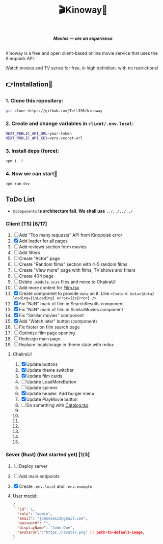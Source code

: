 #+title:🎬Kinoway🎥

#+begin_html
<div align="center">
		<img src="./static/banner.png">
</div>

<p align="center">
		<img src="https://img.shields.io/github/stars/Tell396/kinoway?color=e57474&labelColor=1e2528&style=for-the-badge"> <img src="https://img.shields.io/github/issues/Tell396/kinoway?color=67b0e8&labelColor=1e2528&style=for-the-badge">
		<img src="https://img.shields.io/static/v1?label=license&message=MIT&color=8ccf7e&labelColor=1e2528&style=for-the-badge">
		<img src="https://img.shields.io/github/forks/Tell396/kinoway?color=e5c76b&labelColor=1e2528&style=for-the-badge">
</p>

<div align="center">
		<i><b>Movies — are an experience</b></i>
		<br><br>
</div>

#+end_html

Kinoway is a free and open client-based online movie service that uses the Kinopoisk API.

#+begin_center
Watch movies and TV series for free, in high definition, with no restrictions!
#+end_center

** 👉Installation🤘
*** 1. Clone this repository:
#+begin_src bash
  git clone https://github.com/Tell396/kinoway
#+end_src

*** 2. Create and change variables in ~client/.env.local~:
#+begin_src bash
  NEXT_PUBLIC_API_URL=your-token
  NEXT_PUBLIC_API_KEY=very-secret-url
#+end_src

*** 3. Install deps (force):
#+begin_src bash
  npm i -f
#+end_src

*** 4. Now we can start🚀
#+begin_src bash
  npm run dev
#+end_src

** ToDo List
- ~@components~ *is architecture fail.* *We shall use* ~../../../../~

*** Client (TS) [6/17]
1) [ ] Add "Too many requests" API from Kinopoisk error
2) [X] Add loader for all pages
3) [ ] Add reviews section form movies
4) [ ] Add filters
5) [ ] Create "Actor" page
6) [ ] Create "Random films" section with 4-5 random films
7) [ ] Create "View more" page with films, TV shows and filters
8) [ ] Create 404 page
9) [ ] Delete ~.module.scss~ files and move to ChakraUI
10) [ ] Add more content for [[file:client/src/components/screens/Film/Film.tsx][Film.tsx]]
11) [X] Create component to provide ~data~ on it. Like ~<Content data={data} loading={isLoading} error={isError} />~
12) [X] Fix "NaN" mark of film in SearchResults component
13) [X] Fix "NaN" mark of film in SimilarMovies component
14) [X] Fix "Similar movies" component
15) [X] Add "Watch later" button (component)
16) [ ] Fix footer on film search page
17) [ ] Optimize film page opening
18) [ ] Redesign main page
19) [-] Replace localstorage in theme state with redux

**** ChakraUI
1) [X] Update buttons 
2) [X] Update theme switcher
3) [X] Update film cards
4) [ ] Update LoadMoreButton
5) [-] Update spinner
6) [X] Update header. Add burger menu
7) [X] Update PlayMovie button
8) [ ] Do something with [[file:client/src/components/Catalog/Catalog.tsx][Catalog.tsx]]
9) 
10) 
11) 
12) 
13) 
14) 
15) 


*** Sever (Rust) (Not started yet) [1/3]
1) [ ] Deploy server
2) [ ] Add main endpoints
3) [X] Create ~.env.local~ and ~.env.example~
4)

 User model:
 #+begin_src json
   {
     "id": 1,
     "role": "admin",
     "email": "johndoe123@gmail.com",
     "password": "",
     "displayName": "John Doe",
     "avatarUrl":"https://avatar.png" || path-to-default-image,
   }
 #+end_src
